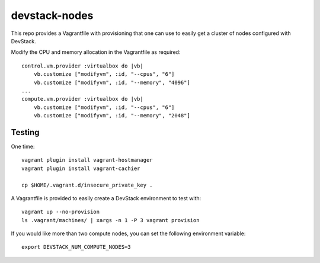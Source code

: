 devstack-nodes
==============

This repo provides a Vagrantfile with provisioning that one can use to easily
get a cluster of nodes configured with DevStack.

Modify the CPU and memory allocation in the Vagrantfile as required::

    control.vm.provider :virtualbox do |vb|
        vb.customize ["modifyvm", :id, "--cpus", "6"]
        vb.customize ["modifyvm", :id, "--memory", "4096"]
    ...    
    compute.vm.provider :virtualbox do |vb|
        vb.customize ["modifyvm", :id, "--cpus", "6"]
        vb.customize ["modifyvm", :id, "--memory", "2048"]

Testing
-------

One time::

    vagrant plugin install vagrant-hostmanager
    vagrant plugin install vagrant-cachier
    
    cp $HOME/.vagrant.d/insecure_private_key .
    
A Vagrantfile is provided to easily create a DevStack environment to test with::

    vagrant up --no-provision
    ls .vagrant/machines/ | xargs -n 1 -P 3 vagrant provision
    
If you would like more than two compute nodes, you can set the following environment variable::

    export DEVSTACK_NUM_COMPUTE_NODES=3
